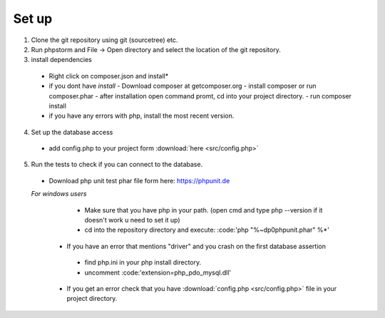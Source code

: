 Set up
========

1. Clone the git repository using git (sourcetree) etc.
2. Run phpstorm and File -> Open directory and select the location of the git repository.
3. install dependencies
 - Right click on composer.json and install*
 - if you dont have *install*
   - Download composer at getcomposer.org
   - install composer or run composer.phar
   - after installation open command promt, cd into your project directory.
   - run composer install
  
 - if you have any errors with php, install the most recent version.
 
4. Set up the database access
 - add config.php to your project form :download:`here <src/config.php>`
 
5. Run the tests to check if you can connect to the database.
 - Download php unit test phar file form here: https://phpunit.de
 *For windows users*
   - Make sure that you have php in your path. (open cmd and type php --version if it doesn't work u need to set it up)
   - cd into the repository directory and execute: :code:'php "%~dp0phpunit.phar" %*'
   
  - If you have an error that mentions "driver" and you crash on the first database assertion
   - find php.ini in your php install directory.
   - uncomment :code:'extension=php_pdo_mysql.dll'
  - If you get an error check that you have :download:`config.php <src/config.php>` file in your project directory.
